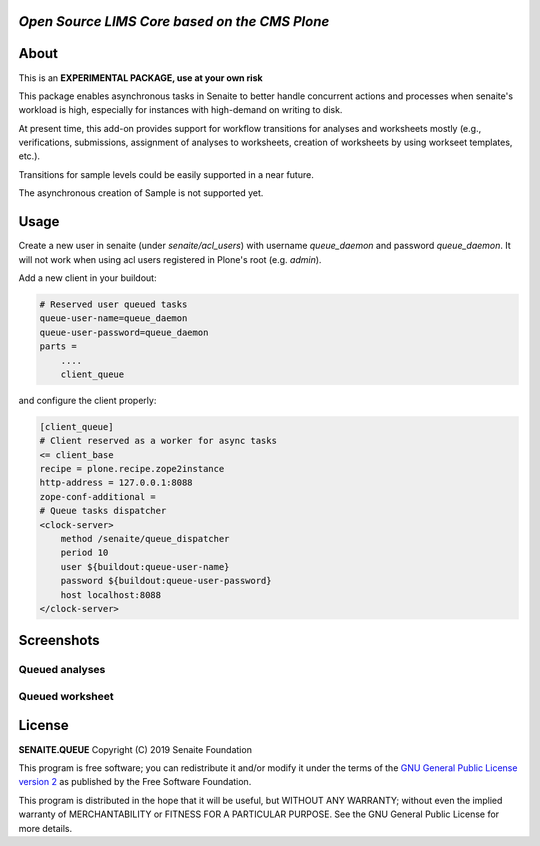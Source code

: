 
*Open Source LIMS Core based on the CMS Plone*
==============================================

.. image:: https://img.shields.io/pypi/v/senaite.queue.svg?style=flat-square
    :target: https://pypi.python.org/pypi/senaite.queue

.. image:: https://img.shields.io/travis/senaite/senaite.queue/master.svg?style=flat-square
    :target: https://travis-ci.org/senaite/senaite.core

.. image:: https://img.shields.io/github/issues-pr/senaite/senaite.queue.svg?style=flat-square
    :target: https://github.com/senaite/senaite.queue/pulls

.. image:: https://img.shields.io/github/issues/senaite/senaite.queue.svg?style=flat-square
    :target: https://github.com/senaite/senaite.queue/issues

.. image:: https://img.shields.io/badge/Made%20for%20SENAITE-%E2%AC%A1-lightgrey.svg
   :target: https://www.senaite.com



About
=====

This is an **EXPERIMENTAL PACKAGE, use at your own risk**

This package enables asynchronous tasks in Senaite to better handle concurrent
actions and processes when senaite's workload is high, especially for instances
with high-demand on writing to disk. 

At present time, this add-on provides support for workflow transitions for
analyses and worksheets mostly (e.g., verifications, submissions, assignment of
analyses to worksheets, creation of worksheets by using workseet templates, etc.).

Transitions for sample levels could be easily supported in a near future.

The asynchronous creation of Sample is not supported yet.

Usage
=====

Create a new user in senaite (under `senaite/acl_users`) with username
`queue_daemon` and password `queue_daemon`. It will not work when using acl
users registered in Plone's root (e.g. `admin`).

Add a new client in your buildout:

.. code-block::

  # Reserved user queued tasks
  queue-user-name=queue_daemon
  queue-user-password=queue_daemon
  parts =
      ....
      client_queue


and configure the client properly:

.. code-block::

  [client_queue]
  # Client reserved as a worker for async tasks
  <= client_base
  recipe = plone.recipe.zope2instance
  http-address = 127.0.0.1:8088
  zope-conf-additional =
  # Queue tasks dispatcher
  <clock-server>
      method /senaite/queue_dispatcher
      period 10
      user ${buildout:queue-user-name}
      password ${buildout:queue-user-password}
      host localhost:8088
  </clock-server>


Screenshots
===========

Queued analyses
---------------

.. image:: https://raw.githubusercontent.com/senaite/senaite.queue/master/static/queued_analyses.png
   :alt: Queued analyses
   :width: 760px
   :align: center

Queued worksheet
----------------

.. image:: https://raw.githubusercontent.com/senaite/senaite.queue/master/static/queued_worksheet.png
   :alt: Queued worksheet
   :width: 760px
   :align: center


License
=======

**SENAITE.QUEUE** Copyright (C) 2019 Senaite Foundation

This program is free software; you can redistribute it and/or modify it under
the terms of the `GNU General Public License version 2
<https://github.com/senaite/senaite.storage/blob/master/LICENSE>`_ as published
by the Free Software Foundation.

This program is distributed in the hope that it will be useful,
but WITHOUT ANY WARRANTY; without even the implied warranty of
MERCHANTABILITY or FITNESS FOR A PARTICULAR PURPOSE. See the
GNU General Public License for more details.
